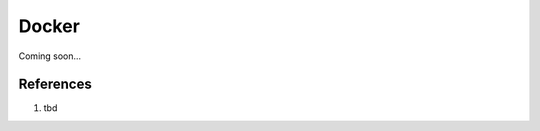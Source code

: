 .. _gC1D5aj8Dy:

=======================================
Docker
=======================================

Coming soon...

References
=======================================

#. tbd
